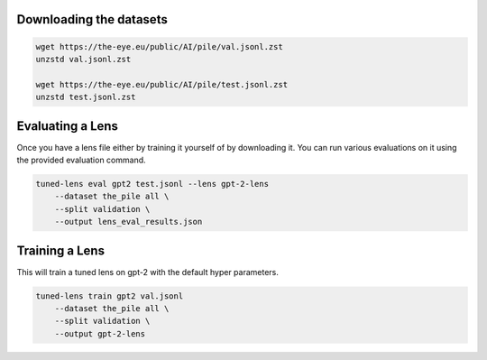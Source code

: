 .. _training-and-evaluating-lenses:
    How to train and evaluate lenses on the pile


Downloading the datasets
~~~~~~~~~~~~~~~~~~~~~~~~

.. code-block:: bash

   wget https://the-eye.eu/public/AI/pile/val.jsonl.zst
   unzstd val.jsonl.zst

   wget https://the-eye.eu/public/AI/pile/test.jsonl.zst
   unzstd test.jsonl.zst

Evaluating a Lens
~~~~~~~~~~~~~~~~~

Once you have a lens file either by training it yourself of by downloading it. You
can run various evaluations on it using the provided evaluation command.

.. code-block:: console

   tuned-lens eval gpt2 test.jsonl --lens gpt-2-lens
       --dataset the_pile all \
       --split validation \
       --output lens_eval_results.json

Training a Lens
~~~~~~~~~~~~~~~

This will train a tuned lens on gpt-2 with the default hyper parameters.

.. code-block:: bash

   tuned-lens train gpt2 val.jsonl
       --dataset the_pile all \
       --split validation \
       --output gpt-2-lens
